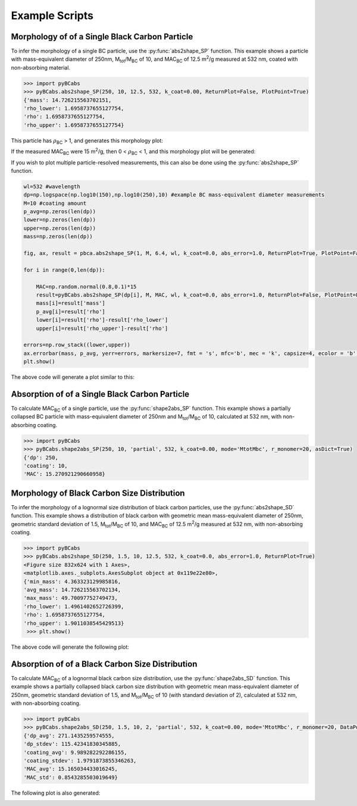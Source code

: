 .. highlight:: python

Example Scripts
======================================

Morphology of of a Single Black Carbon Particle
-------------------------------------------------

To infer the morphology of a single BC particle, use the :py:func:`abs2shape_SP` function. This example shows a particle with mass-equivalent diameter of 250nm, M\ :sub:`tot`/M\ :sub:`BC` of 10, and MAC\ :sub:`BC` of 12.5 m\ :sup:`2`/g measured at 532 nm, coated with non-absorbing material.

.. code-block:: pycon
   
   >>> import pyBCabs
   >>> pyBCabs.abs2shape_SP(250, 10, 12.5, 532, k_coat=0.00, ReturnPlot=False, PlotPoint=True)
   {'mass': 14.726215563702151,
   'rho_lower': 1.6958737655127754,
   'rho': 1.6958737655127754,
   'rho_upper': 1.6958737655127754}

This particle has :math:`{\rho}`\ :sub:`BC` > 1, and generates this morphology plot:

.. image:: images/ex1a.png

If the measured MAC\ :sub:`BC` were 15 m\ :sup:`2`/g, then 0 < :math:`{\rho}`\ :sub:`BC` < 1, and this morphology plot will be generated:

.. image:: images/ex1b.png

If you wish to plot multiple particle-resolved measurements, this can also be done using the :py:func:`abs2shape_SP` function. 

.. code-block:: pycon
   
   wl=532 #wavelength
   dp=np.logspace(np.log10(150),np.log10(250),10) #example BC mass-equivalent diameter measurements
   M=10 #coating amount
   p_avg=np.zeros(len(dp))
   lower=np.zeros(len(dp))
   upper=np.zeros(len(dp))
   mass=np.zeros(len(dp))
        
   fig, ax, result = pbca.abs2shape_SP(1, M, 6.4, wl, k_coat=0.0, abs_error=1.0, ReturnPlot=True, PlotPoint=False)
    
   for i in range(0,len(dp)):
        
       MAC=np.random.normal(0.8,0.1)*15
       result=pyBCabs.abs2shape_SP(dp[i], M, MAC, wl, k_coat=0.0, abs_error=1.0, ReturnPlot=False, PlotPoint=False)
       mass[i]=result['mass']
       p_avg[i]=result['rho']
       lower[i]=result['rho']-result['rho_lower']
       upper[i]=result['rho_upper']-result['rho']

   errors=np.row_stack((lower,upper))
   ax.errorbar(mass, p_avg, yerr=errors, markersize=7, fmt = 's', mfc='b', mec = 'k', capsize=4, ecolor = 'b', elinewidth=1.5, mew=1.5)
   plt.show()
    
The above code will generate a plot similar to this:

.. image:: images/ex1c.png

Absorption of of a Single Black Carbon Particle
-----------------------------------------

To calculate MAC\ :sub:`BC` of a single particle, use the :py:func:`shape2abs_SP` function. This example shows a partially collapsed BC particle with mass-equivalent diameter of 250nm and M\ :sub:`tot`/M\ :sub:`BC` of 10, calculated at 532 nm, with non-absorbing coating.

.. code-block:: pycon
   
   >>> import pyBCabs
   >>> pyBCabs.shape2abs_SP(250, 10, 'partial', 532, k_coat=0.00, mode='MtotMbc', r_monomer=20, asDict=True)
   {'dp': 250,
   'coating': 10,
   'MAC': 15.270921290660958}
   
Morphology of Black Carbon Size Distribution
-------------------------------------------------

To infer the morphology of a lognormal size distribution of black carbon particles, use the :py:func:`abs2shape_SD` function. This example shows a distribution of black carbon with geometric mean mass-equivalent diameter of 250nm, geometric standard deviation of 1.5, M\ :sub:`tot`/M\ :sub:`BC` of 10, and MAC\ :sub:`BC` of 12.5 m\ :sup:`2`/g measured at 532 nm, with non-absorbing coating. 
   
.. code-block:: pycon
   
   >>> import pyBCabs
   >>> pyBCabs.abs2shape_SD(250, 1.5, 10, 12.5, 532, k_coat=0.0, abs_error=1.0, ReturnPlot=True)
   <Figure size 832x624 with 1 Axes>, 
   <matplotlib.axes._subplots.AxesSubplot object at 0x119e22e80>, 
   {'min_mass': 4.363323129985816, 
   'avg_mass': 14.726215563702134, 
   'max_mass': 49.70097752749473, 
   'rho_lower': 1.4961402652726399, 
   'rho': 1.6958737655127754, 
   'rho_upper': 1.9011038545429513}
    >>> plt.show()
    
The above code will generate the following plot:

.. image:: images/ex2.png

Absorption of of a Black Carbon Size Distribution
-----------------------------------------

To calculate MAC\ :sub:`BC` of a lognormal black carbon size distribution, use the :py:func:`shape2abs_SD` function. This example shows a partially collapsed black carbon size distribution with geometric mean mass-equivalent diameter of 250nm, geometric standard deviation of 1.5, and M\ :sub:`tot`/M\ :sub:`BC` of 10 (with standard deviation of 2), calculated at 532 nm, with non-absorbing coating.

.. code-block:: pycon
   
   >>> import pyBCabs
   >>> pyBCabs.shape2abs_SD(250, 1.5, 10, 2, 'partial', 532, k_coat=0.00, mode='MtotMbc', r_monomer=20, DataPoints=False, ShowPlots=True)
   {'dp_avg': 271.1435259574555, 
   'dp_stdev': 115.42341830345885, 
   'coating_avg': 9.989282292286155, 
   'coating_stdev': 1.9791873855346263, 
   'MAC_avg': 15.165034433016245, 
   'MAC_std': 0.8543285503019649}
   
The following plot is also generated:

.. image:: images/ex4.png

